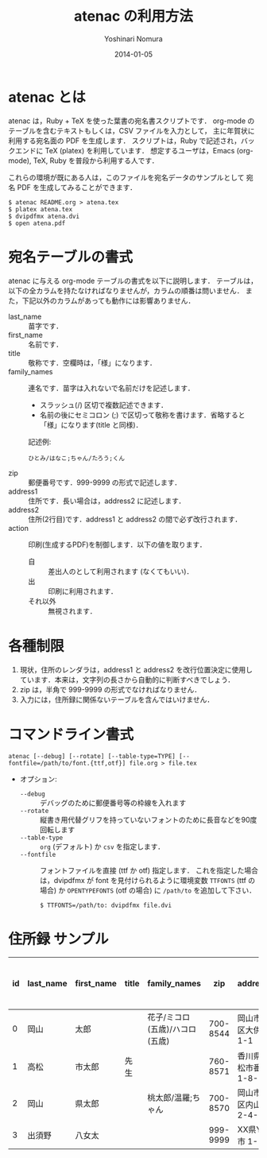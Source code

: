 #+TITLE: atenac の利用方法
#+AUTHOR: Yoshinari Nomura
#+EMAIL:
#+DATE: 2014-01-05
#+OPTIONS: H:3 num:2 toc:nil
#+OPTIONS: ^:nil @:t \n:nil ::t |:t f:t TeX:t
#+OPTIONS: skip:nil
#+OPTIONS: author:t
#+OPTIONS: email:nil
#+OPTIONS: creator:nil
#+OPTIONS: timestamp:nil
#+OPTIONS: timestamps:nil
#+OPTIONS: d:nil
#+OPTIONS: tags:t
#+LANGUAGE: ja

* atenac とは
  atenac は，Ruby + TeX を使った葉書の宛名書スクリプトです．
  org-mode のテーブルを含むテキストもしくは，CSV ファイルを入力として，
  主に年賀状に利用する宛名面の PDF を生成します．
  スクリプトは，Ruby で記述され，バックエンドに TeX (platex) を利用しています．
  想定するユーザは，Emacs (org-mode), TeX, Ruby を普段から利用する人です．

  これらの環境が既にある人は，このファイルを宛名データのサンプルとして
  宛名 PDF を生成してみることができます．

  #+BEGIN_SRC shell-script
    $ atenac README.org > atena.tex
    $ platex atena.tex
    $ dvipdfmx atena.dvi
    $ open atena.pdf
  #+END_SRC

* 宛名テーブルの書式
  atenac に与える org-mode テーブルの書式を以下に説明します．
  テーブルは，以下の全カラムを持たなければなりませんが，カラムの順番は問いません．
  また，下記以外のカラムがあっても動作には影響ありません．

  # | カラム名     | 用途        | 概要                                         |
  # |--------------+-------------+----------------------------------------------|
  # | last_name    | 苗字        |                                              |
  # | first_name   | 名前        |                                              |
  # | title        | 敬称        | 空欄時は「様」                               |
  # | family_names | 連名        | スラッシュ(/)区切．敬称はセミコロン(;)区切． |
  # | zip          | 郵便番号    | 999-9999 の形．                              |
  # | address1     | 住所        |                                              |
  # | address2     | 住所(2行目) |                                              |
  # | action       | 出力制御    | 自:差出人，出:印刷する                       |

  + last_name    :: 苗字です．
  + first_name   :: 名前です．
  + title        :: 敬称です．空欄時は，「様」になります．
  + family_names :: 連名です．苗字は入れないで名前だけを記述します．
    + スラッシュ(/) 区切で複数記述できます．
    + 名前の後にセミコロン (;) で区切って敬称を書けます．省略すると「様」になります(title と同様)．
    記述例:
    : ひとみ/はなこ;ちゃん/たろう;くん
  + zip          :: 郵便番号です．999-9999 の形式で記述します．
  + address1     :: 住所です．長い場合は，address2 に記述します．
  + address2     :: 住所(2行目)です．address1 と address2 の間で必ず改行されます．
  + action       :: 印刷(生成するPDF)を制御します．以下の値を取ります．
    + 自 :: 差出人のとして利用されます (なくてもいい)．
    + 出 :: 印刷に利用されます．
    + それ以外 :: 無視されます．

* 各種制限
  1) 現状，住所のレンダラは，address1 と address2
     を改行位置決定に使用しています．本来は，文字列の長さから自動的に判断すべきでしょう．
  2) zip は，半角で 999-9999 の形式でなければなりません．
  3) 入力には，住所録に関係ないテーブルを含んではいけません．

* コマンドライン書式
  : atenac [--debug] [--rotate] [--table-type=TYPE] [--fontfile=/path/to/font.{ttf,otf}] file.org > file.tex

  + オプション:
    + =--debug= :: デバッグのために郵便番号等の枠線を入れます
    + =--rotate= :: 縦書き用代替グリフを持っていないフォントのために長音などを90度回転します
    + =--table-type= :: =org= (デフォルト) か =csv= を指定します．
    + =--fontfile= :: フォントファイルを直接 (ttf か otf) 指定します．
                      これを指定した場合は，dvipdfmx が font を見付けられるように環境変数
                      =TTFONTS= (ttf の場合) か =OPENTYPEFONTS= (otf の場合) に =/path/to= を追加して下さい．
                      : $ TTFONTS=/path/to: dvipdfmx file.dvi

* 住所録 サンプル
  | id | last_name | first_name | title | family_names                   |      zip | address1                | address2        | action | 昨年自分 | 昨年相手 | phonetic_last_name | phonetic_first_name | category | description |
  |----+-----------+------------+-------+--------------------------------+----------+-------------------------+-----------------+--------+----------+----------+--------------------+---------------------+----------+-------------|
  |  0 | 岡山      | 太郎       |       | 花子/ミコロ(五歳)/ハコロ(五歳) | 700-8544 | 岡山市北区大供 1-1-1    |                 | 自     |          |          | おかやま           | たろう              | 自分     |             |
  |  1 | 高松      | 市太郎     | 先生  |                                | 760-8571 | 香川県高松市番町 1-8-15 | 高松市庁舎001号 | 出     | 出       | 受       | たかまつ           | いちたろう          |          |             |
  |  2 | 岡山      | 県太郎     |       | 桃太郎/温羅;ちゃん             | 700-8570 | 岡山市北区内山下 2-4-6  |                 | 出     |          | 喪       | おかやま           | けんたろう          | 親戚     |             |
  |  3 | 出須野    | 八女太     |       |                                | 999-9999 | XX県YY市 1-1-1          |                 |        | 出       |          | だすの             | やめた              |          |             |
